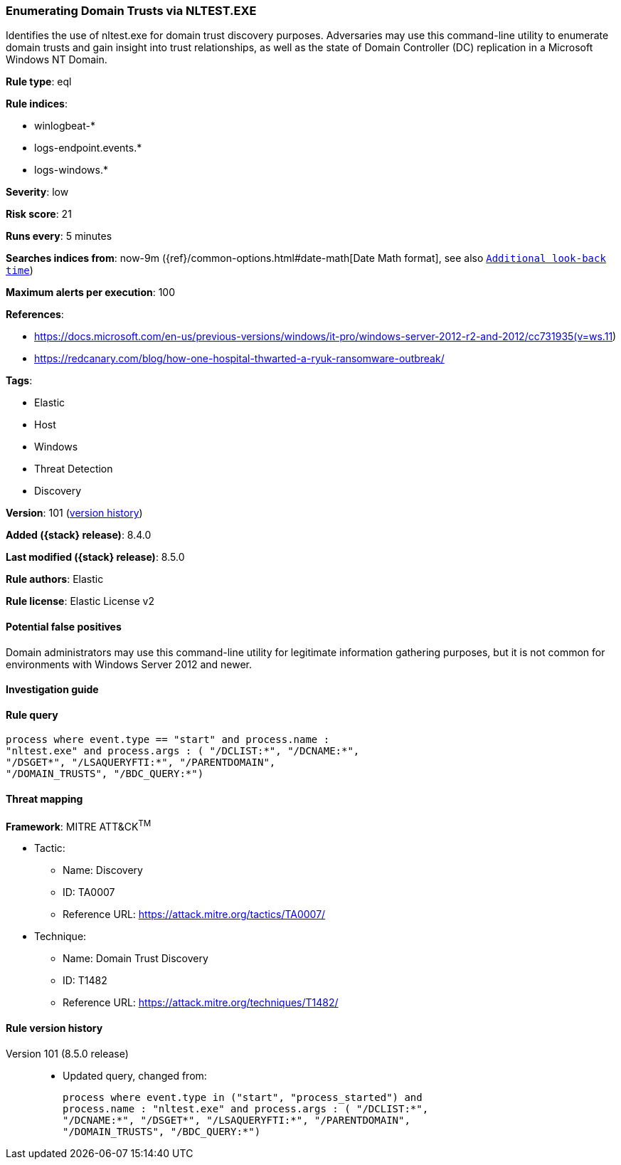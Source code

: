 [[enumerating-domain-trusts-via-nltest.exe]]
=== Enumerating Domain Trusts via NLTEST.EXE

Identifies the use of nltest.exe for domain trust discovery purposes. Adversaries may use this command-line utility to enumerate domain trusts and gain insight into trust relationships, as well as the state of Domain Controller (DC) replication in a Microsoft Windows NT Domain.

*Rule type*: eql

*Rule indices*:

* winlogbeat-*
* logs-endpoint.events.*
* logs-windows.*

*Severity*: low

*Risk score*: 21

*Runs every*: 5 minutes

*Searches indices from*: now-9m ({ref}/common-options.html#date-math[Date Math format], see also <<rule-schedule, `Additional look-back time`>>)

*Maximum alerts per execution*: 100

*References*:

* https://docs.microsoft.com/en-us/previous-versions/windows/it-pro/windows-server-2012-r2-and-2012/cc731935(v=ws.11)
* https://redcanary.com/blog/how-one-hospital-thwarted-a-ryuk-ransomware-outbreak/

*Tags*:

* Elastic
* Host
* Windows
* Threat Detection
* Discovery

*Version*: 101 (<<enumerating-domain-trusts-via-nltest.exe-history, version history>>)

*Added ({stack} release)*: 8.4.0

*Last modified ({stack} release)*: 8.5.0

*Rule authors*: Elastic

*Rule license*: Elastic License v2

==== Potential false positives

Domain administrators may use this command-line utility for legitimate information gathering purposes, but it is not common for environments with Windows Server 2012 and newer.

==== Investigation guide


[source,markdown]
----------------------------------

----------------------------------


==== Rule query


[source,js]
----------------------------------
process where event.type == "start" and process.name :
"nltest.exe" and process.args : ( "/DCLIST:*", "/DCNAME:*",
"/DSGET*", "/LSAQUERYFTI:*", "/PARENTDOMAIN",
"/DOMAIN_TRUSTS", "/BDC_QUERY:*")
----------------------------------

==== Threat mapping

*Framework*: MITRE ATT&CK^TM^

* Tactic:
** Name: Discovery
** ID: TA0007
** Reference URL: https://attack.mitre.org/tactics/TA0007/
* Technique:
** Name: Domain Trust Discovery
** ID: T1482
** Reference URL: https://attack.mitre.org/techniques/T1482/

[[enumerating-domain-trusts-via-nltest.exe-history]]
==== Rule version history

Version 101 (8.5.0 release)::
* Updated query, changed from:
+
[source, js]
----------------------------------
process where event.type in ("start", "process_started") and
process.name : "nltest.exe" and process.args : ( "/DCLIST:*",
"/DCNAME:*", "/DSGET*", "/LSAQUERYFTI:*", "/PARENTDOMAIN",
"/DOMAIN_TRUSTS", "/BDC_QUERY:*")
----------------------------------

